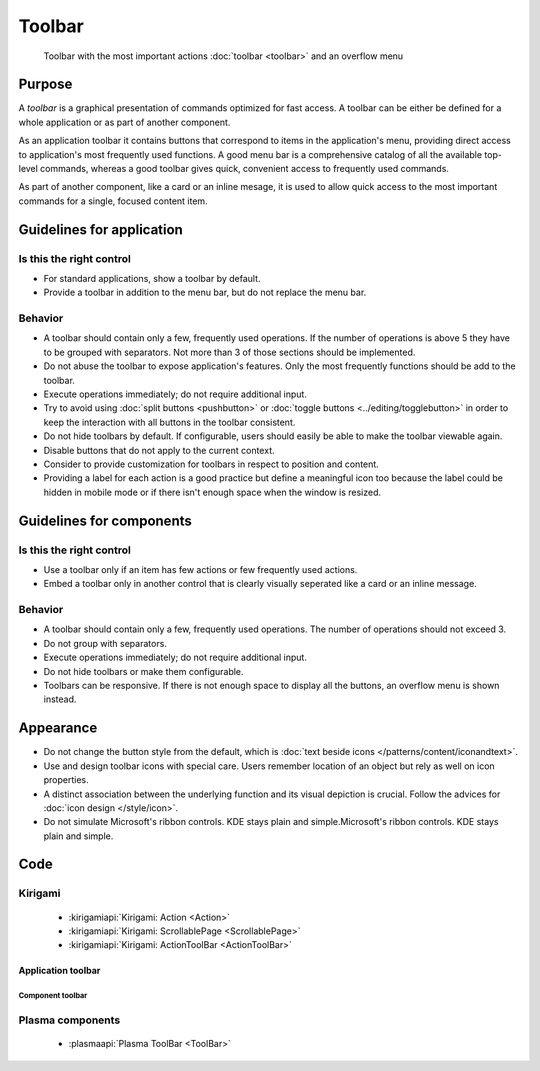Toolbar
=======

.. figure:: /img/Toolbar1.png
   :figclass: border
   :alt:  Primary Action Buttons on Desktop
   
   Toolbar with the most important actions :doc:`toolbar <toolbar>` and an 
   overflow menu
   
Purpose
-------

A *toolbar* is a graphical presentation of commands optimized for fast
access. A toolbar can be either be defined for a whole application or as
part of another component.

As an application toolbar it contains buttons that correspond to items
in the application's menu, providing direct access to application's most
frequently used functions.
A good menu bar is a comprehensive catalog of all the available
top-level commands, whereas a good toolbar gives quick, convenient
access to frequently used commands.

As part of another component, like a card or an inline mesage, it is used
to allow quick access to the most important commands for a single, focused
content item.

Guidelines for application
--------------------------

Is this the right control
~~~~~~~~~~~~~~~~~~~~~~~~~

-  For standard applications, show a toolbar by default.
-  Provide a toolbar in addition to the menu bar, but do not replace
   the menu bar. 

Behavior
~~~~~~~~

-  A toolbar should contain only a few, frequently used operations. If
   the number of operations is above 5 they have to be grouped with
   separators. Not more than 3 of those sections should be implemented.
-  Do not abuse the toolbar to expose application's features. Only the
   most frequently functions should be add to the toolbar.
-  Execute operations immediately; do not require additional input.
-  Try to avoid using :doc:`split buttons <pushbutton>` 
   or :doc:`toggle buttons <../editing/togglebutton>` in order to
   keep the interaction with all buttons in the toolbar consistent.
-  Do not hide toolbars by default. If configurable, users should
   easily be able to make the toolbar viewable again.
-  Disable buttons that do not apply to the current context.
-  Consider to provide customization for toolbars in respect to
   position and content.
-  Providing a label for each action is a good practice but define a meaningful icon too because the label could be hidden in mobile mode or if there isn't enough space when the window is resized.

   
Guidelines for components
-------------------------

Is this the right control
~~~~~~~~~~~~~~~~~~~~~~~~~

-  Use a toolbar only if an item has few actions or few frequently used
   actions.
-  Embed a toolbar only in another control that is clearly visually seperated
   like a card or an inline message.
   

Behavior
~~~~~~~~

-  A toolbar should contain only a few, frequently used operations. 
   The number of operations should not exceed 3.
-  Do not group with separators. 
-  Execute operations immediately; do not require additional input.
-  Do not hide toolbars or make them configurable.
-  Toolbars can be responsive. If there is not enough space to display all 
   the buttons, an overflow menu is shown instead.

.. raw:: html

   <video src="https://cdn.kde.org/hig/video/20180620-1/CardLayout1.webm" loop="true" playsinline="true" width="536" controls="true" onended="this.play()" class="border"></video>
   

Appearance
----------

-  Do not change the button style from the default, which is 
   :doc:`text beside icons </patterns/content/iconandtext>`.
-  Use and design toolbar icons with special care. Users remember
   location of an object but rely as well on icon properties.
-  A distinct association between the underlying function and its visual
   depiction is crucial. Follow the advices for :doc:`icon design </style/icon>`.
-  Do not simulate Microsoft's ribbon controls. KDE stays plain and
   simple.Microsoft's ribbon controls. KDE stays plain and simple.

Code
----

Kirigami
~~~~~~~~

 - :kirigamiapi:`Kirigami: Action <Action>`
 - :kirigamiapi:`Kirigami: ScrollablePage <ScrollablePage>`
 - :kirigamiapi:`Kirigami: ActionToolBar <ActionToolBar>`
 
 
Application toolbar
"""""""""""""""""""

 .. literalinclude:: /../../examples/kirigami/ApplicationToolbar.qml
   :language: qml

Component toolbar
^^^^^^^^^^^^^^^^^

 .. literalinclude:: /../../examples/kirigami/ComponentToolbar.qml
   :language: qml   

Plasma components
~~~~~~~~~~~~~~~~~

 - :plasmaapi:`Plasma ToolBar <ToolBar>`
